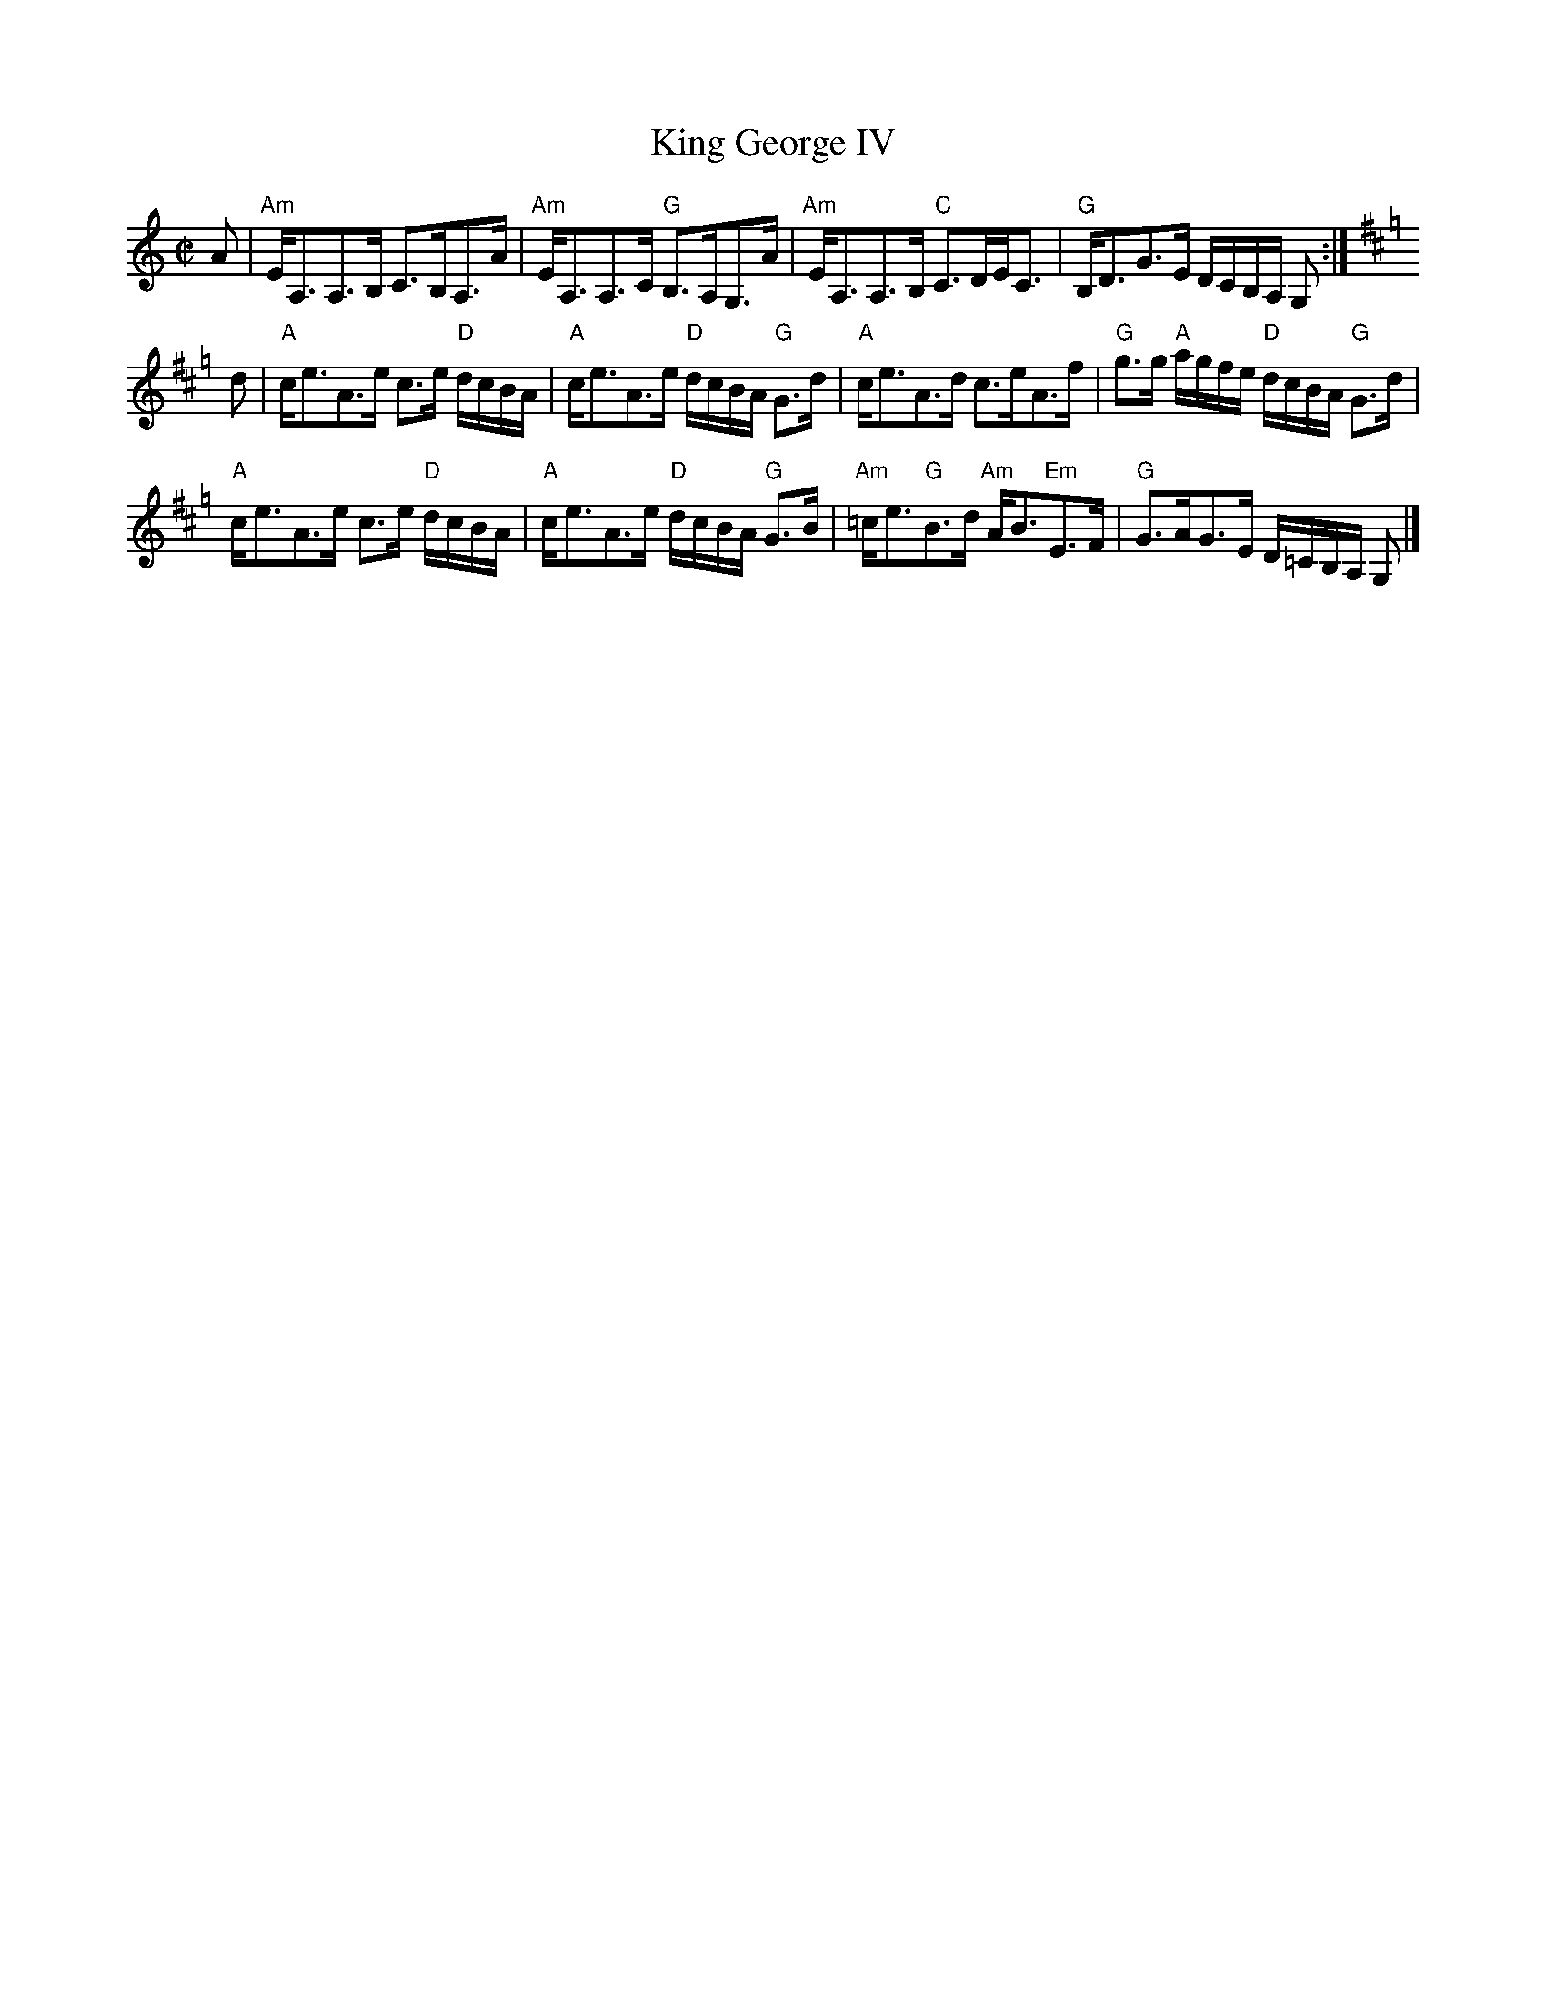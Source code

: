 X: 5
T: King George IV
M: C|
L: 1/8
K: Am
A|"Am"E<A,A,>B, C>B,A,>A|"Am"E<A,A,>C "G"B,>A,G,>A|"Am"E<A,A,>B, "C"C>DE<C|"G"B,<DG>E D/C/B,/A,/ G,:|
K:Amix =g
d|"A"c<eA>e c>e "D"d/c/B/A/|"A"c<eA>e "D"d/c/B/A/ "G"G>d|"A"c<eA>d c>eA>f|"G"g>g "A"a/g/f/e/ "D"d/c/B/A/ "G"G>d|
"A"c<eA>e c>e "D"d/c/B/A/|"A"c<eA>e "D"d/c/B/A/ "G"G>B|"Am"=c<e"G"B>d "Am"A<B"Em"E>F|"G"G>AG>E D/=C/B,/A,/ G,|]
